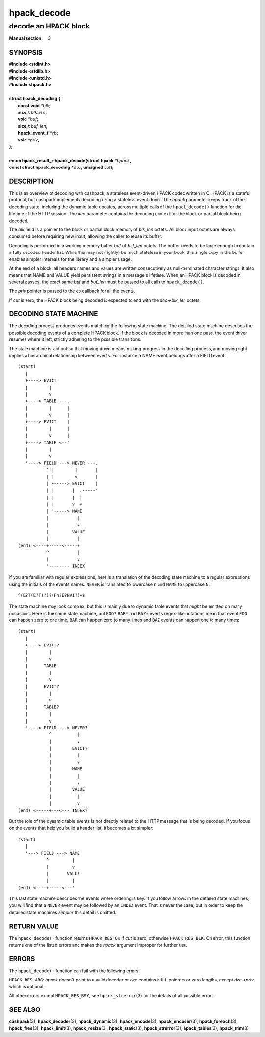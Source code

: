 .. Copyright (c) 2016 Dridi Boukelmoune
.. All rights reserved.
..
.. Redistribution and use in source and binary forms, with or without
.. modification, are permitted provided that the following conditions
.. are met:
.. 1. Redistributions of source code must retain the above copyright
..    notice, this list of conditions and the following disclaimer.
.. 2. Redistributions in binary form must reproduce the above copyright
..    notice, this list of conditions and the following disclaimer in the
..    documentation and/or other materials provided with the distribution.
..
.. THIS SOFTWARE IS PROVIDED BY THE AUTHOR AND CONTRIBUTORS ``AS IS'' AND
.. ANY EXPRESS OR IMPLIED WARRANTIES, INCLUDING, BUT NOT LIMITED TO, THE
.. IMPLIED WARRANTIES OF MERCHANTABILITY AND FITNESS FOR A PARTICULAR PURPOSE
.. ARE DISCLAIMED.  IN NO EVENT SHALL AUTHOR OR CONTRIBUTORS BE LIABLE
.. FOR ANY DIRECT, INDIRECT, INCIDENTAL, SPECIAL, EXEMPLARY, OR CONSEQUENTIAL
.. DAMAGES (INCLUDING, BUT NOT LIMITED TO, PROCUREMENT OF SUBSTITUTE GOODS
.. OR SERVICES; LOSS OF USE, DATA, OR PROFITS; OR BUSINESS INTERRUPTION)
.. HOWEVER CAUSED AND ON ANY THEORY OF LIABILITY, WHETHER IN CONTRACT, STRICT
.. LIABILITY, OR TORT (INCLUDING NEGLIGENCE OR OTHERWISE) ARISING IN ANY WAY
.. OUT OF THE USE OF THIS SOFTWARE, EVEN IF ADVISED OF THE POSSIBILITY OF
.. SUCH DAMAGE.

============
hpack_decode
============

---------------------
decode an HPACK block
---------------------

:Manual section: 3

SYNOPSIS
========

| **#include <stdint.h>**
| **#include <stdlib.h>**
| **#include <unistd.h>**
| **#include <hpack.h>**
|
| **struct hpack_decoding {**
|    **const void**       *\*blk*\ **;**
|    **size_t**           *blk_len*\ **;**
|    **void**             *\*buf*\ **;**
|    **size_t**           *buf_len*\ **;**
|    **hpack_event_f**    *\*cb*\ **;**
|    **void**             *\*priv*\ **;**
| **};**
|
| **enum hpack_result_e hpack_decode(struct hpack** *\*hpack*\ **,**
| **\     const struct hpack_decoding** *\*dec*\ **, unsigned** *cut*\ **);**

DESCRIPTION
===========

This is an overview of decoding with cashpack, a stateless event-driven HPACK
codec written in C. HPACK is a stateful protocol, but cashpack implements
decoding using a stateless event driver. The *hpack* parameter keeps track of
the decoding state, including the dynamic table updates, across multiple calls
of the ``hpack_decode()`` function for the lifetime of the HTTP session. The
*dec* parameter contains the decoding context for the block or partial block
being decoded.

The *blk* field is a pointer to the block or partial block memory of *blk_len*
octets. All block input octets are always consumed before requiring new input,
allowing the caller to reuse its buffer.

Decoding is performed in a working memory buffer *buf* of *buf_len* octets.
The buffer needs to be large enough to contain a fully decoded header list.
While this may not (rightly) be much stateless in your book, this single copy
in the buffer enables simpler internals for the library and a simpler usage.

At the end of a block, all headers names and values are written consecutively
as null-terminated character strings. It also means that NAME and VALUE yield
persistent strings in a message's lifetime. When an HPACK block is decoded in
several passes, the exact same *buf* and *buf_len* must be passed to all calls
to ``hpack_decode()``.

The *priv* pointer is passed to the *cb* callback for all the events.

If *cut* is zero, the HPACK block being decoded is expected to end with the
*dec->blk_len* octets.

DECODING STATE MACHINE
======================

The decoding process produces events matching the following state machine. The
detailed state machine describes the possible decoding events of a complete
HPACK block. If the block is decoded in more than one pass, the event driver
resumes where it left, strictly adhering to the possible transitions.

The state machine is laid out so that moving down means making progress in the
decoding process, and moving right implies a hierarchical relationship between
events. For instance a NAME event belongs after a FIELD event::

    (start)
       |
       +----> EVICT
       |        |
       |        v
       +----> TABLE ---.
       |        |      |
       |        v      |
       +----> EVICT    |
       |        |      |
       |        v      |
       +----> TABLE <--'
       |        |
       |        v
       '----> FIELD ---> NEVER ---.
               ^ |        |       |
               | |        v       |
               | +-----> EVICT    |
               | |       |  .-----'
               | |       |  |
               | |       v  v
               | '-----> NAME
               |           |
               |           v
               |         VALUE
               |           |
    (end) <----+-----<-----+
               ^           |
               |           v
               '-------- INDEX

If you are familiar with regular expressions, here is a translation of the
decoding state machine to a regular expressions using the initials of the
events names. ``NEVER`` is translated to lowercase ``n`` and ``NAME`` to
uppercase ``N``::

    ^(E?T(E?T)?)?(Fn?E?NVI?)+$

The state machine may look complex, but this is mainly due to dynamic table
events that *might* be emitted on many occasions. Here is the same state
machine, but ``FOO?`` ``BAR*`` and ``BAZ+`` events regex-like notations mean
that event ``FOO`` can happen zero to one time, ``BAR`` can happen zero to
many times and ``BAZ`` events can happen one to many times::

    (start)
       |
       +----> EVICT?
       |        |
       |        v
       |      TABLE
       |        |
       |        v
       |      EVICT?
       |        |
       |        v
       |      TABLE?
       |        |
       |        v
       '----> FIELD ---> NEVER?
                ^          |
                |          v
                |        EVICT?
                |          |
                |          v
                |        NAME
                |          |
                |          v
                |        VALUE
                |          |
                |          v
    (end) <-----+---<--- INDEX?

But the role of the dynamic table events is not directly related to the HTTP
message that is being decoded. If you focus on the events that help you build
a header list, it becomes a lot simpler::

    (start)
       |
       '---> FIELD ---> NAME
               ^         |
               |         v
               |       VALUE
               |         |
    (end) <----+-----<---'

This last state machine describes the events where ordering is key. If you
follow arrows in the detailed state machines, you will find that a ``NEVER``
event may be followed by an ``INDEX`` event. That is never the case, but in
order to keep the detailed state machines *simpler* this detail is omitted.

RETURN VALUE
============

The ``hpack_decode()`` function returns ``HPACK_RES_OK`` if *cut* is zero,
otherwise ``HPACK_RES_BLK``. On error, this function returns one of the listed
errors and makes the *hpack* argument improper for further use.

ERRORS
======

The ``hpack_decode()`` function can fail with the following errors:

``HPACK_RES_ARG``: *hpack* doesn't point to a valid decoder or *dec* contains
``NULL`` pointers or zero lengths, except *dec->priv* which is optional.

All other errors except ``HPACK_RES_BSY``, see ``hpack_strerror``\ (3) for the
details of all possible errors.

SEE ALSO
========

**cashpack**\(3),
**hpack_decoder**\(3),
**hpack_dynamic**\(3),
**hpack_encode**\(3),
**hpack_encoder**\(3),
**hpack_foreach**\(3),
**hpack_free**\(3),
**hpack_limit**\(3),
**hpack_resize**\(3),
**hpack_static**\(3),
**hpack_strerror**\(3),
**hpack_tables**\(3),
**hpack_trim**\(3)
